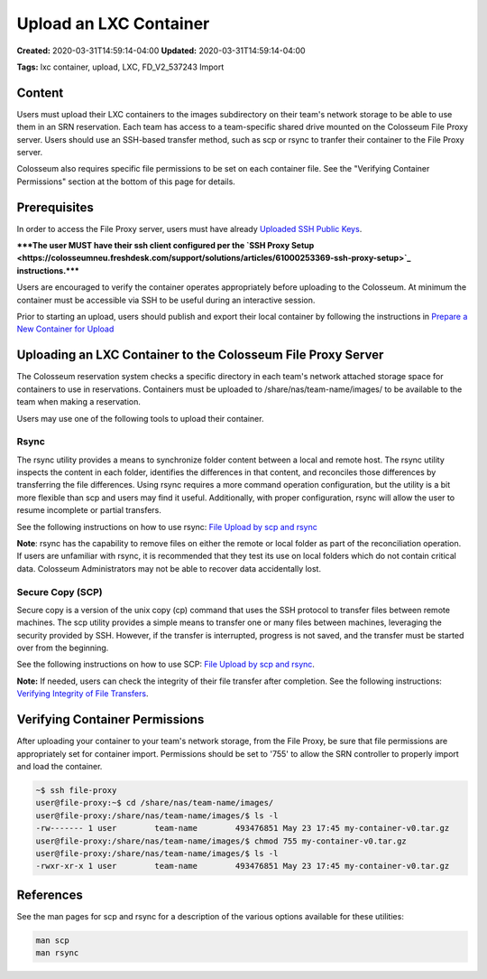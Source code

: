 Upload an LXC Container
=====================

**Created:** 2020-03-31T14:59:14-04:00  
**Updated:** 2020-03-31T14:59:14-04:00  

**Tags:** lxc container, upload, LXC, FD_V2_537243 Import

Content
-------

Users must upload their LXC containers to the images subdirectory on their team's network storage to be able to use them in an SRN reservation. Each team has access to a team-specific shared drive mounted on the Colosseum File Proxy server. Users should use an SSH-based transfer method, such as scp or rsync to tranfer their container to the File Proxy server.

Colosseum also requires specific file permissions to be set on each container file. See the "Verifying Container Permissions" section at the bottom of this page for details.

Prerequisites
-----------

In order to access the File Proxy server, users must have already `Uploaded SSH Public Keys <https://colosseumneu.freshdesk.com/support/solutions/articles/61000253402-upload-ssh-public-keys>`_.

*****The user MUST have their ssh client configured per the `SSH Proxy Setup <https://colosseumneu.freshdesk.com/support/solutions/articles/61000253369-ssh-proxy-setup>`_ instructions.*****

Users are encouraged to verify the container operates appropriately before uploading to the Colosseum. At minimum the container must be accessible via SSH to be useful during an interactive session.

Prior to starting an upload, users should publish and export their local container by following the instructions in `Prepare a New Container for Upload <https://colosseumneu.freshdesk.com/support/solutions/articles/61000253428-prepare-a-new-container-for-upload>`_

Uploading an LXC Container to the Colosseum File Proxy Server
-----------------------------------------------------------

The Colosseum reservation system checks a specific directory in each team's network attached storage space for containers to use in reservations. Containers must be uploaded to /share/nas/team-name/images/ to be available to the team when making a reservation.

Users may use one of the following tools to upload their container.

Rsync
~~~~~

The rsync utility provides a means to synchronize folder content between a local and remote host. The rsync utility inspects the content in each folder, identifies the differences in that content, and reconciles those differences by transferring the file differences. Using rsync requires a more command operation configuration, but the utility is a bit more flexible than scp and users may find it useful. Additionally, with proper configuration, rsync will allow the user to resume incomplete or partial transfers.

See the following instructions on how to use rsync: `File Upload by scp and rsync <https://colosseumneu.freshdesk.com/support/solutions/articles/61000253365-file-upload-by-scp-and-rsync>`_

**Note**: rsync has the capability to remove files on either the remote or local folder as part of the reconciliation operation. If users are unfamiliar with rsync, it is recommended that they test its use on local folders which do not contain critical data. Colosseum Administrators may not be able to recover data accidentally lost.

Secure Copy (SCP)
~~~~~~~~~~~~~~~

Secure copy is a version of the unix copy (cp) command that uses the SSH protocol to transfer files between remote machines. The scp utility provides a simple means to transfer one or many files between machines, leveraging the security provided by SSH. However, if the transfer is interrupted, progress is not saved, and the transfer must be started over from the beginning.

See the following instructions on how to use SCP: `File Upload by scp and rsync <https://colosseumneu.freshdesk.com/support/solutions/articles/61000253365-file-upload-by-scp-and-rsync>`_.

**Note:** If needed, users can check the integrity of their file transfer after completion. See the following instructions: `Verifying Integrity of File Transfers <https://colosseumneu.freshdesk.com/en/support/solutions/articles/61000253379-verifying-integrity-of-file-transfers>`_.

Verifying Container Permissions
-----------------------------

After uploading your container to your team's network storage, from the File Proxy, be sure that file permissions are appropriately set for container import. Permissions should be set to '755' to allow the SRN controller to properly import and load the container.

.. code-block:: bash

    ~$ ssh file-proxy
    user@file-proxy:~$ cd /share/nas/team-name/images/
    user@file-proxy:/share/nas/team-name/images/$ ls -l
    -rw------- 1 user        team-name        493476851 May 23 17:45 my-container-v0.tar.gz
    user@file-proxy:/share/nas/team-name/images/$ chmod 755 my-container-v0.tar.gz
    user@file-proxy:/share/nas/team-name/images/$ ls -l
    -rwxr-xr-x 1 user        team-name        493476851 May 23 17:45 my-container-v0.tar.gz

References
---------

See the man pages for scp and rsync for a description of the various options available for these utilities:

.. code-block:: bash

    man scp
    man rsync
